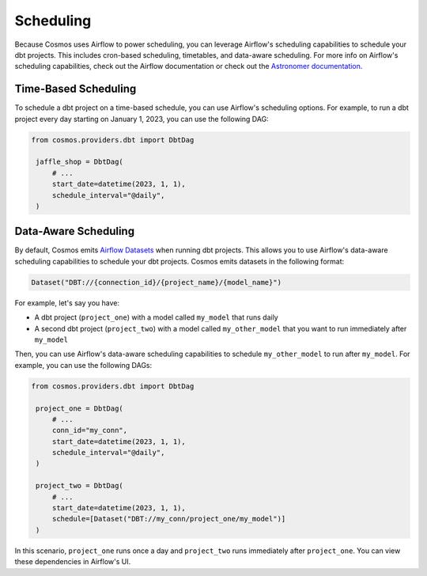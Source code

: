 Scheduling
================

Because Cosmos uses Airflow to power scheduling, you can leverage Airflow's scheduling capabilities to schedule your dbt projects. This includes cron-based scheduling, timetables, and data-aware scheduling. For more info on Airflow's scheduling capabilities, check out the Airflow documentation or check out the `Astronomer documentation <https://docs.astronomer.io/learn/scheduling-in-airflow>`_.

Time-Based Scheduling
----------------------

To schedule a dbt project on a time-based schedule, you can use Airflow's scheduling options. For example, to run a dbt project every day starting on January 1, 2023, you can use the following DAG:

.. code-block:: python

   from cosmos.providers.dbt import DbtDag

    jaffle_shop = DbtDag(
        # ...
        start_date=datetime(2023, 1, 1),
        schedule_interval="@daily",
    )


Data-Aware Scheduling
---------------------

By default, Cosmos emits `Airflow Datasets <https://airflow.apache.org/docs/apache-airflow/stable/concepts/datasets.html>`_ when running dbt projects. This allows you to use Airflow's data-aware scheduling capabilities to schedule your dbt projects. Cosmos emits datasets in the following format:

.. code-block:: python

    Dataset("DBT://{connection_id}/{project_name}/{model_name}")


For example, let's say you have:

- A dbt project (``project_one``) with a model called ``my_model`` that runs daily
- A second dbt project (``project_two``) with a model called ``my_other_model`` that you want to run immediately after ``my_model``

Then, you can use Airflow's data-aware scheduling capabilities to schedule ``my_other_model`` to run after ``my_model``. For example, you can use the following DAGs:

.. code-block:: python

   from cosmos.providers.dbt import DbtDag

    project_one = DbtDag(
        # ...
        conn_id="my_conn",
        start_date=datetime(2023, 1, 1),
        schedule_interval="@daily",
    )

    project_two = DbtDag(
        # ...
        start_date=datetime(2023, 1, 1),
        schedule=[Dataset("DBT://my_conn/project_one/my_model")]
    )

In this scenario, ``project_one`` runs once a day and ``project_two`` runs immediately after ``project_one``. You can view these dependencies in Airflow's UI.
